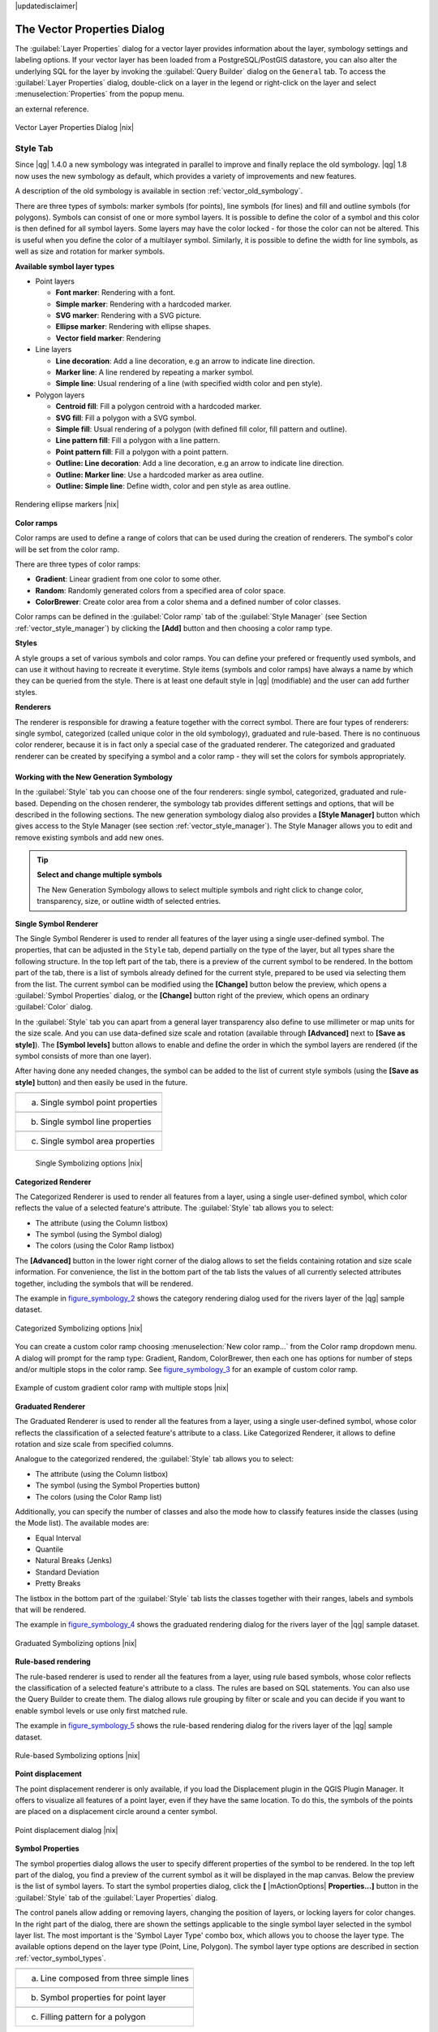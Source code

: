 .. comment out this disclaimer (by putting '.. ' in front of it) if file is uptodate with release

|updatedisclaimer|

.. _vector_properties_dialog:

The Vector Properties Dialog
============================

The :guilabel:`Layer Properties` dialog for a vector layer provides 
information about the layer, symbology settings and labeling options. 
If your vector layer has been loaded from a PostgreSQL/PostGIS datastore, 
you can also alter the underlying SQL for the layer by invoking the 
:guilabel:`Query Builder` dialog on the ``General`` tab.
To access the :guilabel:`Layer Properties` dialog, double-click on a layer 
in the legend or right-click on the layer and select 
:menuselection:`Properties` from the popup menu.


.. do not change the order of reference-tag and only-tag, this figure has
an external reference.

.. only:: html

   **Figure Vector Properties 1:**

.. _figure_vector_properties_1:

.. figure:: /static/user_manual/working_with_vector/vectorLayerSymbology.png
   :width: 40em
   :align: center

   Vector Layer Properties Dialog |nix|

.. _vector_style_tab:

Style Tab
---------

.. index:: New_Symbology, Symbology_New

Since |qg| 1.4.0 a new symbology was integrated in parallel to improve and 
finally replace the old symbology. |qg| 1.8 now uses the new symbology as 
default, which provides a variety of improvements and new features.

A description of the old symbology is available in section 
:ref:`vector_old_symbology`.

.. _vector_new_symbology:

There are three types of symbols: marker symbols (for points), line symbols 
(for lines) and fill and outline symbols (for polygons). Symbols can consist 
of one or more symbol layers. It is possible to define the color of a symbol 
and this color is then defined for all symbol layers. Some layers may have 
the color locked - for those the color can not be altered. This is useful 
when you define the color of a multilayer symbol. Similarly, it is possible 
to define the width for line symbols, as well as size and rotation for 
marker symbols.

.. index:: Font_Marker, Simple_Marker, SVG_Marker
.. index:: Line_decoration, Marker_line, Simple_line
.. index:: Centroid_fill, SVG_fill, Simple_fill

.. _vector_symbol_types:

**Available symbol layer types**

* Point layers

  - **Font marker**: Rendering with a font.
  - **Simple marker**: Rendering with a hardcoded marker.
  - **SVG marker**: Rendering with a SVG picture.
  - **Ellipse marker**: Rendering with ellipse shapes.
  - **Vector field marker**: Rendering 

* Line layers

  - **Line decoration**: Add a line decoration, e.g an arrow to indicate 
    line direction.
  - **Marker line**: A line rendered by repeating a marker symbol.
  - **Simple line**: Usual rendering of a line (with specified width 
    color and pen style).

* Polygon layers

  - **Centroid fill**: Fill a polygon centroid with a hardcoded marker.
  - **SVG fill**: Fill a polygon with a SVG symbol.
  - **Simple fill**: Usual rendering of a polygon (with defined fill color, 
    fill pattern and outline).
  - **Line pattern fill**: Fill a polygon with a line pattern.
  - **Point pattern fill**: Fill a polygon with a point pattern.
  - **Outline: Line decoration**: Add a line decoration, e.g an arrow to 
    indicate line direction.
  - **Outline: Marker line**: Use a hardcoded marker as area outline.
  - **Outline: Simple line**: Define width, color and pen style as area outline.

.. index:: Color_ramps


.. _figure_vector_properties_2:

.. only:: html

   **Figure Vector Properties 2:**

.. figure:: /static/user_manual/working_with_vector/ellipse_marker.png
   :width: 40em
   :align: center

   Rendering ellipse markers |nix|


**Color ramps**

Color ramps are used to define a range of colors that can be used during 
the creation of renderers. The symbol's color will be set from the color ramp.

There are three types of color ramps:

* **Gradient**: Linear gradient from one color to some other.
* **Random**: Randomly generated colors from a specified area of color space.
* **ColorBrewer**: Create color area from a color shema and a defined number 
  of color classes.

Color ramps can be defined in the :guilabel:`Color ramp` tab of the 
:guilabel:`Style Manager` (see Section :ref:`vector_style_manager`) by 
clicking the **[Add]** button and then choosing a color ramp type.

**Styles**

A style groups a set of various symbols and color ramps. You can define 
your prefered or frequently used symbols, and can use it  without having 
to recreate it everytime. Style items (symbols and color ramps) have always 
a name by which they can be queried from the style. There is at least one 
default style in |qg| (modifiable) and the user can add further styles.

.. index:: Renderers

**Renderers**

The renderer is responsible for drawing a feature together with the correct 
symbol. There are four types of renderers: single symbol, categorized 
(called unique color in the old symbology), graduated and rule-based. There 
is no continuous color renderer, because it is in fact only a special case 
of the graduated renderer.
The categorized and graduated renderer can be created by specifying a symbol 
and a color ramp \- they will set the colors for symbols appropriately.

Working with the New Generation Symbology
.........................................

In the :guilabel:`Style` tab you can choose one of the four renderers: single 
symbol, categorized, graduated and rule-based. Depending on the chosen 
renderer, the symbology tab provides different settings and options, that 
will be described in the following sections. The new generation symbology 
dialog also provides a **[Style Manager]** button which gives access to the 
Style Manager
(see section :ref:`vector_style_manager`). The Style Manager allows you to 
edit and remove existing symbols and add new ones.


.. _tip_change_multiple_symbols:

.. tip:: **Select and change multiple symbols**

   The New Generation Symbology allows to select multiple symbols and right 
   click to change color, transparency, size, or outline width of selected 
   entries.

.. index:: Single_Symbol_Renderer, Renderer_Single_Symbol

**Single Symbol Renderer**

The Single Symbol Renderer is used to render all features of the layer using 
a single user-defined symbol. The properties, that can be adjusted in the
``Style`` tab, depend partially on the type of the layer, but all types share 
the following structure. In the top left part of the tab, there is a preview 
of the current symbol to be rendered. In the bottom part of the tab, there is 
a list of symbols already defined for the current style, prepared to be used 
via selecting them from the list. The current symbol can be modified using 
the **[Change]** button below the preview, which opens a :guilabel:`Symbol 
Properties` dialog, or the **[Change]** button right of the preview, which 
opens an ordinary :guilabel:`Color` dialog.

In the :guilabel:`Style` tab you can apart from a general layer transparency 
also define to use millimeter or map units for the size scale. And you can 
use data-defined size scale and rotation (available through **[Advanced]** 
next to **[Save as style]**). The **[Symbol levels]** button allows to enable 
and define the order in which the symbol layers are rendered (if the symbol 
consists of more than one layer).

After having done any needed changes, the symbol can be added to the list of 
current style symbols (using the **[Save as style]** button) and then easily 
be used in the future.

.. |singlesymbol_ng_point| image:: /static/user_manual/working_with_vector/singlesymbol_ng_point.png 
   :width: 25em
.. |singlesymbol_ng_line| image:: /static/user_manual/working_with_vector/singlesymbol_ng_line.png 
   :width: 25em
.. |singlesymbol_ng_area| image:: /static/user_manual/working_with_vector/singlesymbol_ng_area.png
   :width: 25em

.. _figure_symbology_1:

.. only:: html

   **Figure Symbology 1:** 

+-----------------------------------+
| |singlesymbol_ng_point|           |
+-----------------------------------+
| a. Single symbol point properties |
+-----------------------------------+
| |singlesymbol_ng_line|            |
+-----------------------------------+
| b. Single symbol line properties  |
+-----------------------------------+
| |singlesymbol_ng_area|            |
+-----------------------------------+
| c. Single symbol area properties  |
+-----------------------------------+

   Single Symbolizing options |nix|


.. index:: Categorized_Renderer, Renderer_Categorized

**Categorized Renderer**


The Categorized Renderer is used to render all features from a layer, using 
a single user-defined symbol, which color reflects the value of a selected 
feature's attribute. The :guilabel:`Style` tab allows you to select:


* The attribute (using the Column listbox)
* The symbol (using the Symbol dialog)
* The colors (using the Color Ramp listbox)


The **[Advanced]** button in the lower right corner of the dialog allows to 
set the fields containing rotation and size scale information.
For convenience, the list in the bottom part of the tab lists the values of 
all currently selected attributes together, including the symbols that will 
be rendered.

The example in figure_symbology_2_ shows the category rendering dialog used 
for the rivers layer of the |qg| sample dataset.

.. _figure_symbology_2:

.. only:: html

   **Figure Symbology 2:** 

.. figure:: /static/user_manual/working_with_vector/categorysymbol_ng_line.png
   :width: 40em
   :align: center

   Categorized Symbolizing options |nix|

.. index:: Color_Ramp, Gradient_Color_Ramp, ColorBrewer, Custom_Color_Ramp

You can create a custom color ramp choosing :menuselection:`New color ramp...` 
from the Color ramp dropdown menu. A dialog will prompt for the ramp type: 
Gradient, Random, ColorBrewer, then each one has options for number of steps 
and/or multiple stops in the color ramp. See figure_symbology_3_ for an 
example of custom color ramp.

.. _figure_symbology_3:

.. only:: html

   **Figure Symbology 3:** 

.. figure:: /static/user_manual/working_with_vector/customColorRampGradient.png
   :align: center

   Example of custom gradient color ramp with multiple stops |nix|

.. index:: Graduated_Renderer, Renderer_Graduated
.. index:: Natural_Breaks_(Jenks), Pretty_Breaks, Equal_Interval, Quantile 

**Graduated Renderer**

The Graduated Renderer is used to render all the features from a layer, using 
a single user-defined symbol, whose color reflects the classification of a 
selected feature's attribute to a class. Like Categorized Renderer, it allows 
to define rotation and size scale from specified columns.

Analogue to the categorized rendered, the :guilabel:`Style` tab allows you to 
select:

* The attribute (using the Column listbox)
* The symbol (using the Symbol Properties button)
* The colors (using the Color Ramp list)


Additionally, you can specify the number of classes and also the mode how to 
classify features inside the classes (using the Mode list). The available 
modes are:

* Equal Interval
* Quantile
* Natural Breaks (Jenks)
* Standard Deviation
* Pretty Breaks


The listbox in the  bottom part of the :guilabel:`Style` tab lists the classes 
together with their ranges, labels and symbols that will be rendered.

The example in figure_symbology_4_ shows the graduated rendering dialog for 
the rivers layer of the |qg| sample dataset.

.. _figure_symbology_4:

.. only:: html

   **Figure Symbology 4:** 

.. figure:: /static/user_manual/working_with_vector/graduatesymbol_ng_line.png
   :width: 40em
   :align: center

   Graduated Symbolizing options |nix|


.. Index:: Rule-based_Rendering, Rendering_Rule-based

**Rule-based rendering**


The rule-based renderer is used to render all the features from a layer, 
using rule based symbols, whose color reflects the classification of a 
selected feature's attribute to a class. The rules are based on SQL 
statements. You can also use the Query Builder to create them. The dialog 
allows rule grouping by filter or scale and you can decide if you want to 
enable symbol levels or use only first matched rule.

The example in figure_symbology_5_ shows the rule-based rendering dialog 
for the rivers layer of the |qg| sample dataset.

.. _figure_symbology_5:

.. only:: html

   **Figure Symbology 5:** 

.. figure:: /static/user_manual/working_with_vector/rulesymbol_ng_line.png
   :width: 40em
   :align: center

   Rule-based Symbolizing options |nix|

.. index:: Point_Displacement_Renderer, Renderer_Point_Displacement
.. index:: Displacement_plugin

**Point displacement**

The point displacement renderer is only available, if you load the 
Displacement plugin in the QGIS Plugin Manager. It offers to visualize 
all features of a point layer, even if they have the same location. To do 
this, the symbols of the points are placed on a displacement circle around 
a center symbol.

.. _figure_symbology_6:

.. only:: html

   **Figure Symbology 6:** 

.. figure:: /static/user_manual/working_with_vector/poi_displacement.png
   :width: 40em
   :align: center

   Point displacement dialog |nix|

.. index:: Symbol_Properties

**Symbol Properties**

The symbol properties dialog allows the user to specify different properties 
of the symbol to be rendered. In the top left part of the dialog, you find 
a preview of the current symbol as it will be displayed in the map canvas. 
Below the preview is the list of symbol layers. To start the symbol 
properties dialog, click the **[** |mActionOptions| **Properties...]** 
button in the :guilabel:`Style` tab of the :guilabel:`Layer Properties` dialog.

The control panels allow adding or removing layers, changing the position 
of layers, or locking layers for color changes. In the right part of the 
dialog, there are shown the settings applicable to the single symbol layer 
selected in the symbol layer list. The most important is the 
'Symbol Layer Type' combo box, which allows you to choose the layer type. The 
available options depend on the layer type (Point, Line, Polygon). The symbol 
layer type options are described in section :ref:`vector_symbol_types`.

.. |symbolproperties1| image:: /static/user_manual/working_with_vector/symbolproperties1.png
   :width: 30em
.. |symbolproperties2| image:: /static/user_manual/working_with_vector/symbolproperties2.png
   :width: 30em
.. |symbolproperties3| image:: /static/user_manual/working_with_vector/symbolproperties3.png
   :width: 30em

.. _figure_symbology_7:

.. only:: html

   **Figure Symbology 7:** 

+------------------------------------------+
| |symbolproperties1|                      |
+------------------------------------------+
| a. Line composed from three simple lines |
+------------------------------------------+
| |symbolproperties2|                      |
+------------------------------------------+
| b. Symbol properties for point layer     |
+------------------------------------------+
| |symbolproperties3|                      |
+------------------------------------------+
| c. Filling pattern for a polygon         |
+------------------------------------------+

   Defining symbol properties |nix|


.. Index:: Style_Manager, Manage_Symbols, Manage_Color_Ramps

.. _vector_style_manager:

.. index:: Old_Symbology, Symbology_Old

.. _vector_old_symbology:

Old Symbology
.............

.. note::
   |qg| 1.7.4 still supports the usage of the old symbology, although it is 
   recommended to switch to the new symbology, described in section 
   :ref:`vector_new_symbology`, because the old symbology will be removed in 
   one of the next releases.

If you want or need to switch back to the old symbology you can click on 
the **[Old symbology]** button in the :guilabel:`Style` tab of the 
:guilabel:`Layer Properties` dialog.

You can also make the old symobolgy the default, deactivating |checkbox| 
:guilabel:`Use new generation symbology for rendering` in the 
:guilabel:`Rendering` tab under :menuselection:`Settings -->` |mActionOptions| 
:menuselection:`Options`.

.. index:: Old_Symbology_Renderers, Renderers_Old_Symbology

The old |qg| symbology supports the following renderers:


* **Single symbol** - a single style is applied to every object in the layer.
* **Graduated symbol** - objects within the layer are displayed with different symbols classified by the values of a particular field.
* **Continuous color** - objects within the layer are displayed with a spread of colours classified by the numerical values within a specified field.
* **Unique value** - objects are classified by the unique values within a specified field with each value having a different symbol.


To :index:'change the symbology' for a layer, simply double click on its legend entry and the vector :guilabel:`Layer Properties` dialog will be shown.

.. |vectorClassifySingle| image:: /static/user_manual/working_with_vector/vectorClassifySingle.png
   :width: 330
.. |vectorClassifyGraduated| image:: /static/user_manual/working_with_vector/vectorClassifyGraduated.png
   :width: 330
.. |vectorClassifyContinous| image:: /static/user_manual/working_with_vector/vectorClassifyContinous.png
   :width: 330
.. |vectorClassifyUnique| image:: /static/user_manual/working_with_vector/vectorClassifyUnique.png
   :width: 330

.. _figure_symbology_9:

.. only:: html

   **Figure Symbology 9:** 

+---------------------------+---------------------------+
| |vectorClassifySingle|    | |vectorClassifyGraduated| |
+---------------------------+---------------------------+
| 1. Single symbol          | 2. Graduated Symbol       |
+---------------------------+---------------------------+
| |vectorClassifyContinous| | |vectorClassifyUnique|    |
+---------------------------+---------------------------+
| 3. Continuous color       | 4. Unique value           |
+---------------------------+---------------------------+

   Old Symbolizing Options |nix|


.. index:: Fill_Style, Fill_Color, Outline_Options

**Style Options**

Within this dialog you can style your vector layer. Depending on the 
selected rendering option you have the possibility to also classify your 
map features.

At least the following styling options apply for nearly all renderers:

* **Fill style** - Style for filling. Beside the given brushes you can 
  select :guilabel:`Fill style: ? Texture` |selectstring| and click the 
  |browsebutton| button for selecting your own texture file. Currently the 
  fileformats :file:`*.jpeg`, :file:`*.xpm`, and :file:`*.png` are supported.
* **Fill color** - fill-color of your features.
* **Outline options**

  * Outline style - Pen-style for your outline of your feature. 
    You can also set this to 'no Pen'.
  * Outline color - color of the ouline of your feature.
  * Outline width - width of your features.

Once you have styled your layer you also could save your layer-style to a 
separate file (ending with :file:`*.qml`).
To do this, use the button **[Save Style...]**. No need to say that 
**[Load Style...]** loads your saved layer-style-file.

If you wish to always use a particular style whenever the layer is loaded, 
use the **[Save As Default]** button to make your style the default. Also, 
if you make changes to the style that you are not happy with, use the 
**[Restore Default Style]** button to revert to your default style.

.. index:: Vector_Transparency, Transparency_Vector

**Vector transparency**

|qg| allows to set a transparency for every vector layer. This can be done 
with the slider :guilabel:`Transparency` |slider| inside the 
:guilabel:`Style` tab. This is very useful for overlaying several vector 
layers.

.. index:: Labeling_Engine, Labeling_New, Labeling_Old

.. _vector_labels_tab:

Style Manager
.............

The Style Manager is a small helper application, that lists symbols and color 
ramps available in a style. It also allows you to add and/or remove items. 
To launch the Style Manager, click on :menuselection:`Settings --> 
Style Manager` in the main menu.

.. _figure_symbology_8:

.. only:: html

   **Figure Symbology 8:** 

.. figure:: /static/user_manual/working_with_vector/stylemanager.png
   :width: 24em
   :align: center

   Style Manager to manage symbols and color ramps |nix|

Labels Tab
----------

As for the symbology |qg| 1.7.4 currently provides an old and a new labeling 
engine in parallel. The :guilabel:`Labels` tab still contains the old 
labeling. The new labeling is implemented as a core application and will 
replace the features of the old labels tab in one of the next versions.

We recommend to switch to the new labeling, described in section 
:ref:`vector_new_labeling`.

The old labeling in the :guilabel:`Labels` tab allows you to enable labeling 
features and control a number of options related to fonts, placement, style, 
alignment and buffering. We will illustrate this by labeling the lakes 
shapefile of the :file:`QGIS_example_dataset`:


#.  Load the Shapefile :file:`alaska.shp` and GML file :file:`lakes.gml` 
    in |qg|.
#.  Zoom in a bit to your favorite area with some lake.
#.  Make the ``lakes`` layer active.
#.  Open the :guilabel:`Layer Properties` dialog.
#.  Click on the :guilabel:`Labels` tab.
#.  Check the |checkbox| :guilabel:`Display labels` checkbox to enable labeling.
#.  Choose the field to label with. We will use 
    :guilabel:`Field containing label: NAMES` |selectstring|.
#.  Enter a default for lakes that have no name. The default label will be 
    used each time |qg| encounters a lake with no value in the 
    :guilabel:`NAMES` field.
#.  If you have labels extending over several lines, check 
    |checkbox|:guilabel:`Multiline labels?`. |qg| will check for a true line 
    return in your label field and insert the line breaks accordingly. 
    A true line return is a **single** character \\n, (not two separate 
    characters, like a backlash \\ followed by the character n).  To insert 
    line returns in an attribute field configure the edit widget to be text 
    edit (not line edit).
#.  Click **[Apply]**.


Now we have labels. How do they look? They are probably too big and poorly 
placed in relation to the marker symbol for the lakes.

Select the ``Font`` entry and use the **[Font]** and **[Color]** buttons to 
set the font and color. You can also change the angle and the placement of 
the text-label.

To change the position of the text relative to the feature:

#.  Click on the ``Font`` entry.
#.  Change the placement by selecting one of the radio buttons in the 
    ``Placement`` group. To fix our labels, choose the |radiobuttonon| 
    :guilabel:`Right` radio button.
#.  the ``Font size units`` allows you to select between |radiobuttonon| 
    :guilabel:`Points` or |radiobuttonon| :guilabel:`Map units`.
#.  Click **[Apply]** to see your changes without closing the dialog.


Things are looking better, but the labels are still too close to the marker. 
To fix this we can use the options on the ``Position`` entry. Here we can 
add offsets for the X and Y directions. Adding an X offset of 5 will move 
our labels off the marker and make them more readable. Of course if your 
marker symbol or font is larger, more of an offset will be required.

The last adjustment we'll make is to ``Buffer`` the labels. This just means 
putting a backdrop around them to make them stand out better. To buffer the 
lakes labels:

#.  Click the |checkbox| :guilabel:`Buffer Labels?` checkbox to enable 
    buffering.
#.  Choose a size for the buffer using the spin box.
#.  Choose a color by clicking on **[Color]** and choosing your favorite 
    from the color selector. You can also set some transparency for the 
    buffer if you prefer.
#.  Click **[Apply]** to see if you like the changes.


If you aren't happy with the results, tweak the settings and then test 
again by clicking **[Apply]**.

A buffer of 1 points seems to give a good result. Notice you can also 
specify the buffer size in map units if that works out better for you.

The remaining entries inside the :guilabel:`Label` tab allow you control 
the appearance of the labels using attributes stored in the layer. The 
entries beginning with ``Data defined`` allow you to set all the parameters 
for the labels using fields in the layer.

Not that the :guilabel:`Label` tab provides a ``preview-box`` where your 
selected label is shown.

.. index:: New_Labeling, Smart_Labeling

.. _vector_new_labeling:

New Labeling
------------

The new |mActionLabeling| :sup:`Labeling` core application provides smart 
labeling for vector point,  line and polygon layers and only requires a 
few parameters.
This new application will replace the current QGIS labeling, described in 
section :ref:`vector_labels_tab` and also supports on-the-fly transformated 
layers.

**Using new labeling**

  #.  Start QGIS and load a vector point, line or polygon layer.
  #.  Activate the layer in the legend and click on the |mActionLabeling| 
      :sup:`Labeling` icon in the QGIS toolbar menu.


**Labeling point layers**

First step is to activate the |checkbox| :guilabel:`Label this layer` 
checkbox and select an attribute column to use for labeling. After that you 
can define the label placement and text style, labeling priority, scale-based 
visibility, if every part of multipart feature is to be labeled and if 
features act as obstacles for labels or not (see Figure_labels_1_ ).

.. _figure_labels_1:

.. only:: html

   **Figure Labels 1:** 

.. figure:: /static/user_manual/working_with_vector/label_points.png
   :width: 40em
   :align: center

   Smart labeling of vector point layers |nix|

**Labeling line layers**

First step is to activate the |checkbox| :guilabel:`Label this layer` 
checkbox and select an attribute column to use for labeling. After that 
you can define the label placement, orientation, distance to feature, 
text style, labeling priority, scale-based visibility, if every part of 
a multipart line is to be labeled, if lines shall be merged to avoid 
duplicate labels and if features act as obstacles for labels or not 
(see Figure_labels_2_ ).

.. _figure_labels_2:

.. only:: html

   **Figure Labels 2:** 

.. figure:: /static/user_manual/working_with_vector/label_line.png
   :width: 40em
   :align: center

   Smart labeling of vector line layers |nix|


**Labeling polygon layers**

First step is to activate the |checkbox| :guilabel:`Label this layer` 
checkbox and select an attribute column to use for labeling. After that 
you can define the label placement, distance and text style, 
labeling priority, scale-based visibility, if every part of multipart 
feature is to be labeled and if features act as obstacles for labels or 
not (see Figure_labels_3_ ).


.. _figure_labels_3:

.. only:: html

   **Figure Labels 3:** 

.. figure:: /static/user_manual/working_with_vector/label_area.png
   :width: 40em
   :align: center

   Smart labeling of vector polygon layers |nix|

.. index:: Label_Engine_Settings, Colliding_Labels
.. index:: Popmusic_Tabu, Popmusic_Chain, Chain, Popmusic_Tabu_Chain, FALP

**Change engine settings**

Additionally you can click the **[Engine settings]** button and select 
the search method, used to find the best label placement. Available is 
Chain, Popmusic Tabu, Popmusic Chain, Popmusic Tabu Chain and FALP.

.. _figure_labels_4:

.. only:: html

   **Figure Labels 4:** 

.. figure:: /static/user_manual/working_with_vector/label_engine.png
   :width: 20em
   :align: center

   Dialog to change label engine settings |nix|

Furthermore the number of candidates can be defined for point, line and 
polygon features, and you can define whether to show all labels (including 
colliding labels) and label candidates for debugging.

**Keywords to use in attribute columns for labeling**

There is a list of supported key words, that can be used for the placement 
of labels in defined attribute colums.


*  **For horizontal alignment**: left, center, right
*  **For vertical alignment**: bottom, base, half, top
*  **Colors can be specified in svg notation**, e.g. \#ff0000
*  **for bold, underlined, strikeout and italic**: 0 = false 1 = true



A combination of key words in one column also works, e.g.: base right or 
bottom left.

.. _vector_attributes_tab:

Attributes Tab
--------------

Within the :guilabel:`Attributes` tab the attributes of the selected 
dataset can be manipulated. The buttons |mActionNewAttribute| 
:guilabel:`New Column` and |mActionDeleteAttribute| :sup:`Delete Column` 
can be used, when the dataset is |mActionToggleEditing| :sup:`Editing mode`.

At the moment only columns from PostGIS layers can be removed and added. The 
OGR library supports to add new columns, but not to remove them, if you have 
a GDAL version >= 1.6 installed.  In the GDAL/OGR trac there is a ticket with 
a patch that awaits to be committed (http://trac.osgeo.org/gdal/ticket/2671). 
Until then QGIS (and any other software that uses GDAL/OGR) can only use a 
workaround to delete Shapefile columns. In QGIS this "workaround" is a 
third-party plugin called Table Manager.

**Edit Widget**

.. following is included to give some space between title and figure!

\ 

\ 

.. _figure_fields_1:

.. only:: html

   **Figure Fields 1:** 

.. figure:: /static/user_manual/working_with_vector/editwidgetsdialog.png
   :width: 40 em

   Dialog to select an edit widget for an attribute column |nix|

Within the :guilabel:`Attributes` tab you also find an ``edit widget`` column. 
This column can be used to define values or a range of values that are allowed 
to be added to the specific attribute table column. If you click on the 
**[edit widget]** button, a dialog opens, where you can define different 
widgets. These widgets are:

*  **Line edit**: an edit field which allows to enter simple text 
   (or restrict to numbers for numeric attributes).
*  **Classification**: Displays a combo box with the values used for 
   classification, if you have chosen 'unique value' as legend type in 
   the :guilabel:`Style` tab of the properties dialog.
*  **Range**: Allows to set numeric values from a specific range. The edit 
   widget can be either a slider or a spin box.
*  **Unique values**: The user can select one of the values already used in 
   the attribute table. If editable is activated, a line edit is shown with 
   autocompletion support, otherwise a combo box is used.
*  **File name**: Simplifies the selection by adding a file chooser dialog.
*  **Value map**: a combo box with predefined items. The value is stored in 
   the attribute, the description is shown in the combo box. You can define 
   values manually or load them from a layer or a CSV file.
*  **Enumeration**: Opens a combo box with values that can be used within 
   the columns type. This is currently only supported by the postgres provider.
*  **Immutable**: The immutable attribute column is read-only. The user is not 
   able to modify the content.
*  **Hidden**: A hidden attribute column is invisible. The user is not able 
   to see its content.
*  **Checkbox**: Displays a checkbox and you can define what attribute is 
   added to the column when the checkbox is activated or not.
*  **Text edit**: This opens a text edit field that allows multiple lines to 
   be used.
*  **Calendar**: Opens a calendar widget to enter a date. Column type must be 
   text.


.. _vectorgeneraltab:

General Tab
-----------

The :guilabel:`General` tab is essentially like that of the raster dialog. 
It allows you to change the display name, set scale dependent rendering 
options, create a spatial index of the vector file (only for OGR supported 
formats and PostGIS) and view or change the projection of the specific vector 
layer. Additionally it is possible to define a certain Edit User Interface 
for the vector layer written with the Qt Creator IDE and tools at 
http://qt.nokia.com/products/developer-tools.

The **[Query Builder]** button allows you to create a subset of the features 
in the layer - but currently this button is only available when you open the 
attribute table and select the |browsebutton| button next to Advanced search.

.. _vectormetadatatab:

Metadata Tab
------------

The :guilabel:`Metadata` tab contains general information about the layer, 
including specifics about the type and location, number of features, feature 
type, and the editing capabilities. The :guilabel:`Extents` section, providing 
layer extent information, and the :guilabel:`Layer Spatial Reference System` 
section, providing information about the CRS of the layer. This is a quick way 
to get information about the layer, but is not yet editable.

Actions Tab
-----------

|qg| provides the ability to perform an action based on the attributes of a 
feature. This can be used to perform any number of actions, for example, 
running a program with arguments built from the attributes of a feature or 
passing parameters to a web reporting tool.

Actions are useful when you frequently want to run an external application or 
view a web page based on one or more values in your vector layer. An example 
is performing a search based on an attribute value. This concept is used in 
the following discussion.

.. index:: Actions, Attribute_Actions

**Defining Actions**

Attribute actions are defined from the vector :guilabel:`Layer Properties` 
dialog. To :index:`define an action`, open the vector 
:guilabel:`Layer Properties` dialog and click on the :guilabel:`Actions` tab. 
Provide a descriptive name for the action. The action itself must contain 
the name of the application that will be executed when the action is invoked. 
You can add one or more attribute field values as arguments to the application.
When the action is invoked any set of characters that start with a \% 
followed by the name of a field will be replaced by the value of that field. 
The special characters :index:`%%` will be replaced by the value of the field 
that was selected from the identify results or attribute table (see Using 
Actions below).  Double quote marks can be used to group text into a single 
argument to the program, script or command. Double quotes will be ignored if 
preceded by a backslash.

If you have field names that are substrings of other field names (e.g., 
``col1`` and ``col10``) you should indicate so, by surrounding the field name 
(and the \% character) with square brackets (e.g., ``[%col10]``). This will 
prevent the ``%col10`` field name being mistaken for the ``%col1`` field name 
with a ``0`` on the end. The brackets will be removed by |qg| when it 
substitutes in the value of the field. If you want the substituted field to be 
surrounded by square brackets, use a second set like this: ``[[%col10]]``.

The :guilabel:`Identify Results` dialog box includes a *(Derived)* item that 
contains information relevant to the layer type. The values in this item can 
be accessed in a similar way to the other fields by using preceeding the 
derived field name by ``(Derived).``. For example, a point layer has an ``X`` 
and ``Y`` field and the value of these can be used in the action with 
``%(Derived).X`` and ``%(Derived).Y``. The derived attributes are only 
available from the :guilabel:`Identify Results` dialog box, not the 
:guilabel:`Attribute Table` dialog box.

Two :index:'example actions' are shown below:

  *  ``konqueror http://www.google.com/search?q=%nam``
  *  ``konqueror http://www.google.com/search?q=%%``

In the first example, the web browser konqueror is invoked and passed a URL 
to open. The URL performs a Google search on the value of the ``nam`` field 
from our vector layer. Note that the application or script called by the 
action must be in the path or you must provide the full path. To be sure, we 
could rewrite the first example as: 
``/opt/kde3/bin/konqueror http://www.google.com/search?q=%nam``. This will 
ensure that the konqueror application will be executed when the action is 
invoked.

The second example uses the \%\% notation which does not rely on a particular 
field for its value. When the action is invoked, the \%\% will be replaced by 
the value of the selected field in the identify results or attribute table.

**Using Actions**

Actions can be invoked from either the :guilabel:`Identify Results` dialog or 
an :guilabel:`Attribute Table` dialog (recall that these dialogs can be opened 
by clicking |mActionIdentify| :sup:`Identify Features` or |mActionOpenTable| 
:sup:`Open Attribute Table`). To invoke an action, right click on the record 
and choose the action from the popup menu. Actions are listed in the popup 
menu by the name you assigned when defining the actions. Click on the action 
you wish to invoke.

If you are invoking an action that uses the \%\% notation, right-click on the 
field value in the :guilabel:`Identify Results` dialog or the 
:guilabel:`Attribute Table` dialog that you wish to pass to the application 
or script.

Here is another example that pulls data out of a vector layer and inserts 
them into a file using bash and the ``echo`` command (so it will only work 
|nix| or perhaps |osx|). The layer in question has fields for a species name 
``taxon_name``, latitude ``lat`` and longitude ``long``. I would like to be 
able to make a spatial selection of a localities and export these field values 
to a text file for the selected record (shown in yellow in the |qg| map area). 
Here is the action to achieve this:

::


  bash -c "echo \"%taxon_name %lat %long\" >> /tmp/species_localities.txt"


After selecting a few localities and running the action on each one, opening 
the output file will show something like this:

::


  Acacia mearnsii -34.0800000000 150.0800000000
  Acacia mearnsii -34.9000000000 150.1200000000
  Acacia mearnsii -35.2200000000 149.9300000000
  Acacia mearnsii -32.2700000000 150.4100000000


As an exercise we create an action that does a Google search on the ``lakes`` 
layer. First we need to determine the URL needed to perform a search on a 
keyword. This is easily done by just going to Google and doing a simple 
search, then grabbing the URL from the address bar in your browser. From this 
little effort we see that the format is: http://google.com/search?q=qgis, 
where ``QGIS`` is the search term. Armed with this information, we can proceed:

#.  Make sure the ``lakes`` layer is loaded.
#.  Open the :guilabel:`Layer Properties` dialog by double-clicking on the 
    layer in the legend or right-click and choose \dropmenuopt{Properties} 
    from the popup menu.
#.  Click on the ``Actions`` tab.
#.  Enter a name for the action, for example ``Google Search``.
#.  For the action, we need to provide the name of the external program to run. 
    In this case, we can use Firefox. If the program is not in your path, you 
    need to provide the full path.
#.  Following the name of the external application, add the URL used for doing 
    a Google search, up to but not included the search term: 
    ``http://google.com/search?q=``
#.  The text in the :guilabel:`Action` field should now look like this: 
    ``firefox http://google.com/search?q=``
#.  Click on the drop-down box containing the field names for the ``lakes`` 
    layer. It's located just to the left of the  **[Insert Field]** button.
#.  From the drop-down box, select :guilabel:`Field containing label: NAMES` 
    |selectstring| and click **[Insert Field]**.
#.  Your action text now looks like this: 

    ``firefox http://google.com/search?q=\%NAMES``
#.  To finalize the action click the **[Insert action]** button.


This completes the action and it is ready to use. The final text of the 
action should look like this:
   
   ``firefox http://google.com/search?q=\%NAMES``


We can now use the action. Close the :guilabel:`Layer Properties` dialog and 
zoom in to an area of interest. Make sure the ``lakes`` layer is active and 
identify a lake. In the result box you'll now see that our action is visible:

.. _figure_actions_1:

.. only:: html

   **Figure Actions 1:** 

.. figure:: /static/user_manual/working_with_vector/action_identifyaction.png
   :align: center

   Select feature and choose action |nix|

When we click on the action, it brings up Firefox and navigates to the URL 
http://www.google.com/search?q=Tustumena. It is also possible to add further 
attribute fields to the action. Therefore you can add a ``+`` to the end of 
the action text, select another field and click on **[Insert Field]**. In 
this example there is just no other field available that would make sense 
to search for.

You can define multiple actions for a layer and each will show up in the 
:guilabel:`Identify Results` dialog.

.. % FIXME No longer valid??
.. %You can also invoke actions from the attribute table
.. %by selecting a row and right-clicking, then choosing the action from the popup
.. %menu.

You can think of all kinds of uses for actions. For example, if you have 
a point layer containing locations of images or photos along with a file name, 
you could create an action to launch a viewer to display the image. You could 
also use actions to launch web-based reports for an attribute field or 
combination of fields, specifying them in the same way we did in our 
Google search example.

We can also make more complex examples, for instance on how to use **Python** 
actions.

Usually when we create an action to open a file with an external application 
we can use absolute paths, or eventually relative paths, in the second case 
the path is relative to the location of the external program executable file. 
But what about we need to use relative paths, relative to the selected layer 
(a file based one, like a shapefile or spatialite)? The following code will 
do the trick:

::


	command = "firefox";
	imagerelpath = "images_test/test_image.jpg"; 
	layer = qgis.utils.iface.activeLayer(); 
	import os.path; 
	layerpath = layer.source() if layer.providerType() == 'ogr' else (qgis.core.QgsDataSourceURI(layer.source()).database() if layer.providerType() == 'spatialite' else None); 
	path = os.path.dirname(str(layerpath)); 
	image = os.path.join(path,imagerelpath); 
	import subprocess; 
	subprocess.Popen( [command, image ] );

we have to just remember that the action is one of type *Python* and to 
change the *command* and *imagerelpath* variables to fit our needs. 

But what about if the relative path need to be relative to the (saved) 
project file? The code of the Python action would be:

::


	command="firefox"; 
	imagerelpath="images/test_image.jpg"; 
	projectpath=qgis.core.QgsProject.instance().fileName(); 
	import os.path; path=os.path.dirname(str(projectpath)) if projectpath != '' else None; 
	image=os.path.join(path, imagerelpath); 
	import subprocess;
	subprocess.Popen( [command, image ] );

Another Python actions example if the one that allows us to add new layers 
to the project. For instance the following examples will add to the project 
respectively a vector and a raster. The name of files to be added to the 
project and the name to be given to the layer are data driven (*filename* and 
*layname* are column names of the table of attributes of the vector where 
the action was created):

::


	qgis.utils.iface.addVectorLayer('/yourpath/[% "filename" %].shp','[% "layername" %]', 'ogr')
	

To add a raster (a tif image in this example) it becomes:

::


	qgis.utils.iface.addRasterLayer('/yourpath/[% "filename" %].tif','[% "layername" %]')


.. _`sec_joins`:

Joins Tab
---------


The :guilabel:`Joins` tab allows you to :index:`join a loaded attribute table 
to a loaded vector layer`. As key columns you have to define a :index:`join 
layer`, a join field and a target field. QGIS currently supports to join non 
spatial table formats supported by OGR, delimited text and the PostgreSQL 
provider (see figure_joins_1_).

.. _figure_joins_1:

.. only:: html

   **Figure Joins 1:** 

.. figure:: /static/user_manual/working_with_vector/join_attributes.png
   :width: 30em
   :align: center

   Join an attribute table to an existing vector layer |nix|

Additionally the add vector join dialog allows to:

*  |checkbox| :guilabel:`Cache join layer in virtual memory`
*  |checkbox| :guilabel:`Create attribute index on the join field`

.. _`sec_diagram`:

Diagram Tab
-----------

The :guilabel:`Diagram` tab allows you to add a grahic overlay to a vector 
layer (see figure_diagrams_1_).

.. _figure_diagrams_1:

   **Figure Diagrams 1:** 

.. figure:: /static/user_manual/working_with_vector/diagram_tab.png
   :width: 40em
   :align: center

   Vector properties dialog with diagram tab |nix|

The current core implementation of diagrams provides support for piecharts 
and text diagrams, and for linear scaling of the diagram size according to 
a classification attribute. The placement of the diagrams interacts with the 
new labeling. We will demonstrate an example and overlay the alaska boundary 
layer a piechart diagram showing some temperature data from a climate vector 
layer. Both vector layers are part of the |qg| sample dataset (see Section 
:ref:`label_sampledata`).

#.  First click on the |mActionAddOgrLayer| :sup:`Load Vector` icon, browse 
    to the |qg| sample dataset folder and load the two vector shape layers 
    :file:`alaska.shp` and :file:`climate.shp`.
#.  Double click the ``climate`` layer in the map legend to open the 
    :guilabel:`Layer Properties` dialog.
#.  Click on the ``Diagram Overlay`` and select **[Pie chart]** as Diagram type.
#.  In the diagram we want to display the values of the three columns 
    ``T_F_JAN``, ``T_F_JUL`` and ``T_F_MEAN``. First select ``T_F_JAN`` as 
    Attributes and click the green **[\+]** button, then ``T_F_JUL`` and 
    finally ``T_F_MEAN``.
#.  For linear scaling of the diagram size we define ``T_F_JUL`` as 
    classification attribute.
#.  Now click on **[Find maximum value]**, choose 10 as size value and click 
    **[Apply]** to display the diagram in the |qg| main window.
#.  You can now adapt the chart size, or change the attribute colors double 
    clicking on the color values in the attribute field. Figure_diagrams_2_ 
    gives an impression.
#.  Finally click **[Ok]**.

.. _figure_diagrams_2:

   **Figure Diagrams 2:** 

.. figure:: /static/user_manual/working_with_vector/climate_diagram.png
   :width: 40em
   :align: center

   Diagram from temperature data overlayed on a map |nix|


